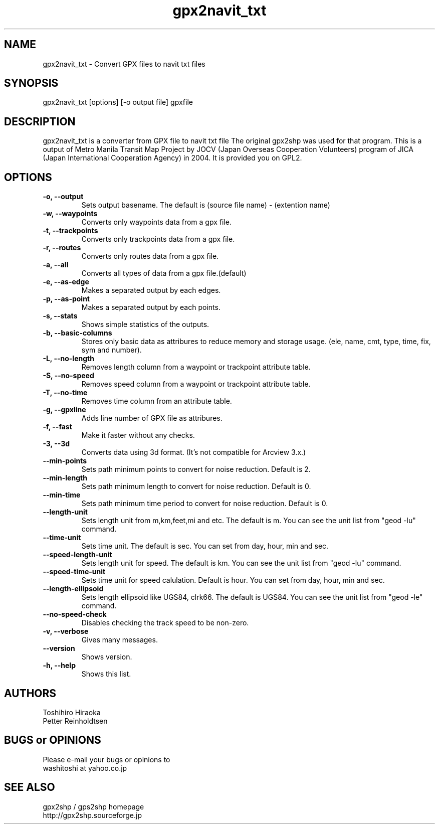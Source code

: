 .\"
.TH "gpx2navit_txt" "1" "0.1" "bodenseepingu" ""
.SH "NAME"
gpx2navit_txt \- Convert GPX files to navit txt files
.SH "SYNOPSIS"
gpx2navit_txt [options] [\-o output file] gpxfile
.SH "DESCRIPTION"
gpx2navit_txt is a converter from GPX file to navit txt file
The original gpx2shp was used for that program.
This is a output of Metro Manila Transit Map Project by JOCV (Japan Overseas Cooperation Volunteers) program of JICA (Japan International Cooperation Agency) in 2004. It is provided you on GPL2.
.SH "OPTIONS"
.TP
.B \-o, \-\-output
Sets output basename. The default is (source file name) \- (extention name)
.TP
.B \-w, \-\-waypoints
Converts only waypoints data from a gpx file.
.TP
.B \-t, \-\-trackpoints
Converts only trackpoints data from a gpx file.
.TP
.B \-r, \-\-routes
Converts only routes data from a gpx file.
.TP
.B \-a, \-\-all
Converts all types of data from a gpx file.(default)
.TP
.B \-e, \-\-as\-edge
Makes a separated output by each edges.
.TP
.B \-p, \-\-as\-point
Makes a separated output by each points.
.TP
.B \-s, \-\-stats
Shows simple statistics of the outputs.
.TP
.B \-b, \-\-basic\-columns
Stores only basic data as attribures to reduce memory and storage usage. (ele, name, cmt, type, time, fix, sym and number).
.TP
.B \-L, \-\-no\-length
Removes length column from a waypoint or trackpoint attribute table.
.TP
.B \-S, \-\-no\-speed
Removes speed column from a waypoint or trackpoint attribute table.
.TP
.B \-T, \-\-no\-time
Removes time column from an attribute table.
.TP
.B \-g, \-\-gpxline
Adds line number of GPX file as attribures.
.TP
.B \-f, \-\-fast
Make it faster without any checks.
.TP
.B \-3, \-\-3d
Converts data using 3d format. (It's not compatible for Arcview 3.x.)
.TP
.B \-\-min\-points
Sets path minimum points to convert for noise reduction. Default is 2.
.TP
.B \-\-min\-length
Sets path minimum length to convert for noise reduction. Default is 0.
.TP
.B \-\-min\-time
Sets path minimum time period to convert for noise reduction. Default is 0.
.TP
.B \-\-length\-unit
Sets length unit from m,km,feet,mi and etc. The default is m. You can see the unit list from "geod \-lu" command.
.TP
.B \-\-time\-unit
Sets time unit. The default is sec. You can set from day, hour, min and sec.
.TP
.B \-\-speed\-length\-unit
Sets length unit for speed. The default is km. You can see the unit list from "geod \-lu" command.
.TP
.B \-\-speed\-time\-unit
Sets time unit for speed calulation. Default is hour. You can set from day, hour, min and sec.
.TP
.B \-\-length\-ellipsoid
Sets length ellipsoid like UGS84, clrk66. The default is UGS84. You can see the unit list from "geod \-le" command.
.TP
.B \-\-no\-speed-check
Disables checking the track speed to be non-zero.
.TP
.B \-v,  \-\-verbose
Gives many messages.
.TP
.B \-\-version
Shows version.
.TP
.B \-h,  \-\-help
Shows this list.
.SH "AUTHORS"
Toshihiro Hiraoka
.br
Petter Reinholdtsen

.SH "BUGS or OPINIONS"
Please e\-mail your bugs or opinions to
.br
washitoshi at yahoo.co.jp

.SH "SEE ALSO"
gpx2shp / gps2shp homepage
.br
http://gpx2shp.sourceforge.jp
